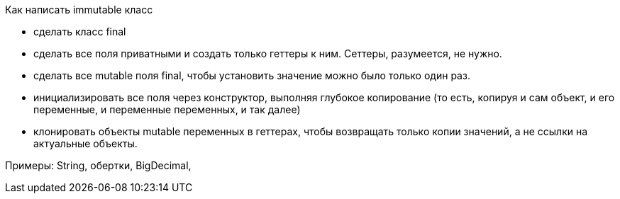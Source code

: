 Как написать immutable класс

* сделать класс final
* сделать все поля приватными и создать только геттеры к ним. Сеттеры, разумеется, не нужно.
* сделать все mutable поля final, чтобы установить значение можно было только один раз.
* инициализировать все поля через конструктор, выполняя глубокое копирование
(то есть, копируя и сам объект, и его переменные, и переменные переменных, и так далее)
* клонировать объекты mutable переменных в геттерах, чтобы возвращать только копии значений,
а не ссылки на актуальные объекты.

Примеры: String, обертки, BigDecimal,